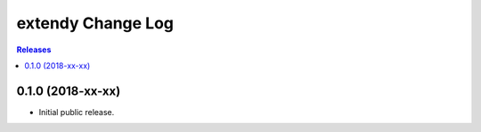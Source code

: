 ******************
extendy Change Log
******************

.. contents:: Releases


0.1.0 (2018-xx-xx)
==================

* Initial public release.

